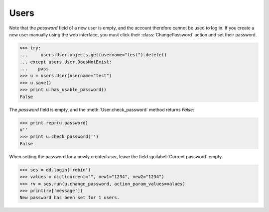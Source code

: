 =====
Users
=====

.. module:: ml.users


.. This document is part of the test suite. To run (almost) only this
   test:

    $ python setup.py test -s tests.DocsTests.test_docs

    General stuff:

    >>> import os
    >>> os.environ['DJANGO_SETTINGS_MODULE'] = 'lino.projects.docs.settings'
    >>> import json
    >>> from lino.runtime import *
    >>> from lino import dd
    >>> from django.test import Client
    >>> client = Client()



.. class:: User

  .. attribute:: username

  .. attribute:: partner

    Pointer to the :class:`ml.contacts.Partner` instance related to
    this user.

    This is a DummyField when :mod:`ml.contacts` is not installed.


.. class:: ChangePassword

Note that the `password` field of a new user is empty, and the account
therefore cannot be used to log in.  If you create a new user manually
using the web interface, you must click their :class:`ChangePassword`
action and set their password.

>>> try:
...     users.User.objects.get(username="test").delete()
... except users.User.DoesNotExist:
...    pass
>>> u = users.User(username="test")
>>> u.save()
>>> print u.has_usable_password()
False


The `password` field is empty, and the :meth:`User.check_password`
method returns `False`:

>>> print repr(u.password)
u''
>>> print u.check_password('')
False

When setting the password for a newly created user, leave the
field :guilabel:`Current password` empty.

>>> ses = dd.login('robin')
>>> values = dict(current="", new1="1234", new2="1234")
>>> rv = ses.run(u.change_password, action_param_values=values)
>>> print(rv['message'])
New password has been set for 1 users.

